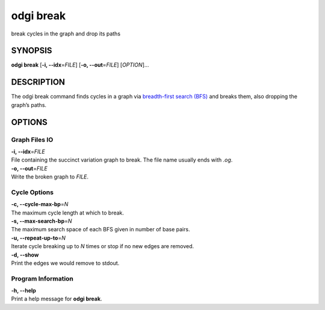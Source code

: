 .. _odgi break:

#########
odgi break
#########

break cycles in the graph and drop its paths

SYNOPSIS
========

**odgi break** [**-i, --idx**\ =\ *FILE*] [**-o, --out**\ =\ *FILE*]
[*OPTION*]…

DESCRIPTION
===========

The odgi break command finds cycles in a graph via `breadth-first
search (BFS) <https://en.wikipedia.org/wiki/Breadth-first_search>`__ and
breaks them, also dropping the graph’s paths.

OPTIONS
=======

Graph Files IO
--------------

| **-i, --idx**\ =\ *FILE*
| File containing the succinct variation graph to break. The file name
  usually ends with *.og*.

| **-o, --out**\ =\ *FILE*
| Write the broken graph to *FILE*.

Cycle Options
-------------

| **-c, --cycle-max-bp**\ =\ *N*
| The maximum cycle length at which to break.

| **-s, --max-search-bp**\ =\ *N*
| The maximum search space of each BFS given in number of base pairs.

| **-u, --repeat-up-to**\ =\ *N*
| Iterate cycle breaking up to *N* times or stop if no new edges are
  removed.

| **-d, --show**
| Print the edges we would remove to stdout.

Program Information
-------------------

| **-h, --help**
| Print a help message for **odgi break**.

..
	EXIT STATUS
	===========

	| **0**
	| Success.

	| **1**
	| Failure (syntax or usage error; parameter error; file processing
		failure; unexpected error).
..
	BUGS
	====

	Refer to the **odgi** issue tracker at
	https://github.com/pangenome/odgi/issues.
